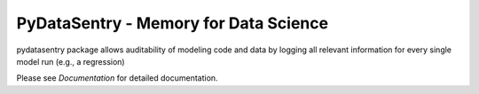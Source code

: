 PyDataSentry - Memory for Data Science
======================================

pydatasentry package allows auditability of modeling code and data by
logging all relevant information for every single model run (e.g., a
regression)

Please see `Documentation` for detailed documentation.

.. _Documentation: http://pydatasentry.readthedocs.org/en/latest/
